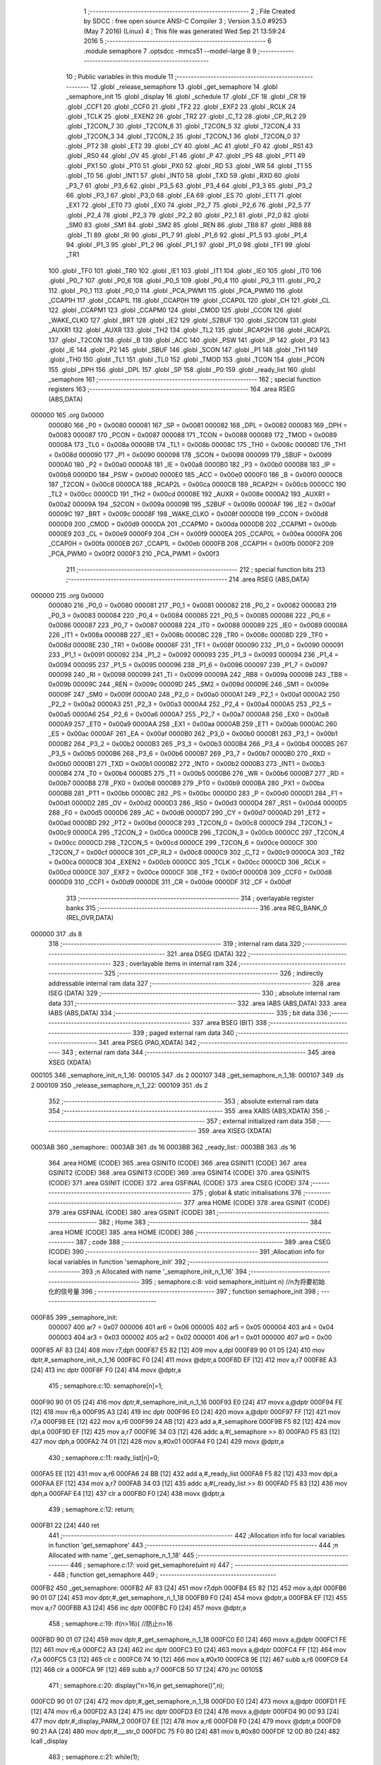                                       1 ;--------------------------------------------------------
                                      2 ; File Created by SDCC : free open source ANSI-C Compiler
                                      3 ; Version 3.5.0 #9253 (May  7 2016) (Linux)
                                      4 ; This file was generated Wed Sep 21 13:59:24 2016
                                      5 ;--------------------------------------------------------
                                      6 	.module semaphore
                                      7 	.optsdcc -mmcs51 --model-large
                                      8 	
                                      9 ;--------------------------------------------------------
                                     10 ; Public variables in this module
                                     11 ;--------------------------------------------------------
                                     12 	.globl _release_semaphore
                                     13 	.globl _get_semaphore
                                     14 	.globl _semaphore_init
                                     15 	.globl _display
                                     16 	.globl _schedule
                                     17 	.globl _CF
                                     18 	.globl _CR
                                     19 	.globl _CCF1
                                     20 	.globl _CCF0
                                     21 	.globl _TF2
                                     22 	.globl _EXF2
                                     23 	.globl _RCLK
                                     24 	.globl _TCLK
                                     25 	.globl _EXEN2
                                     26 	.globl _TR2
                                     27 	.globl _C_T2
                                     28 	.globl _CP_RL2
                                     29 	.globl _T2CON_7
                                     30 	.globl _T2CON_6
                                     31 	.globl _T2CON_5
                                     32 	.globl _T2CON_4
                                     33 	.globl _T2CON_3
                                     34 	.globl _T2CON_2
                                     35 	.globl _T2CON_1
                                     36 	.globl _T2CON_0
                                     37 	.globl _PT2
                                     38 	.globl _ET2
                                     39 	.globl _CY
                                     40 	.globl _AC
                                     41 	.globl _F0
                                     42 	.globl _RS1
                                     43 	.globl _RS0
                                     44 	.globl _OV
                                     45 	.globl _F1
                                     46 	.globl _P
                                     47 	.globl _PS
                                     48 	.globl _PT1
                                     49 	.globl _PX1
                                     50 	.globl _PT0
                                     51 	.globl _PX0
                                     52 	.globl _RD
                                     53 	.globl _WR
                                     54 	.globl _T1
                                     55 	.globl _T0
                                     56 	.globl _INT1
                                     57 	.globl _INT0
                                     58 	.globl _TXD
                                     59 	.globl _RXD
                                     60 	.globl _P3_7
                                     61 	.globl _P3_6
                                     62 	.globl _P3_5
                                     63 	.globl _P3_4
                                     64 	.globl _P3_3
                                     65 	.globl _P3_2
                                     66 	.globl _P3_1
                                     67 	.globl _P3_0
                                     68 	.globl _EA
                                     69 	.globl _ES
                                     70 	.globl _ET1
                                     71 	.globl _EX1
                                     72 	.globl _ET0
                                     73 	.globl _EX0
                                     74 	.globl _P2_7
                                     75 	.globl _P2_6
                                     76 	.globl _P2_5
                                     77 	.globl _P2_4
                                     78 	.globl _P2_3
                                     79 	.globl _P2_2
                                     80 	.globl _P2_1
                                     81 	.globl _P2_0
                                     82 	.globl _SM0
                                     83 	.globl _SM1
                                     84 	.globl _SM2
                                     85 	.globl _REN
                                     86 	.globl _TB8
                                     87 	.globl _RB8
                                     88 	.globl _TI
                                     89 	.globl _RI
                                     90 	.globl _P1_7
                                     91 	.globl _P1_6
                                     92 	.globl _P1_5
                                     93 	.globl _P1_4
                                     94 	.globl _P1_3
                                     95 	.globl _P1_2
                                     96 	.globl _P1_1
                                     97 	.globl _P1_0
                                     98 	.globl _TF1
                                     99 	.globl _TR1
                                    100 	.globl _TF0
                                    101 	.globl _TR0
                                    102 	.globl _IE1
                                    103 	.globl _IT1
                                    104 	.globl _IE0
                                    105 	.globl _IT0
                                    106 	.globl _P0_7
                                    107 	.globl _P0_6
                                    108 	.globl _P0_5
                                    109 	.globl _P0_4
                                    110 	.globl _P0_3
                                    111 	.globl _P0_2
                                    112 	.globl _P0_1
                                    113 	.globl _P0_0
                                    114 	.globl _PCA_PWM1
                                    115 	.globl _PCA_PWM0
                                    116 	.globl _CCAP1H
                                    117 	.globl _CCAP1L
                                    118 	.globl _CCAP0H
                                    119 	.globl _CCAP0L
                                    120 	.globl _CH
                                    121 	.globl _CL
                                    122 	.globl _CCAPM1
                                    123 	.globl _CCAPM0
                                    124 	.globl _CMOD
                                    125 	.globl _CCON
                                    126 	.globl _WAKE_CLKO
                                    127 	.globl _BRT
                                    128 	.globl _IE2
                                    129 	.globl _S2BUF
                                    130 	.globl _S2CON
                                    131 	.globl _AUXR1
                                    132 	.globl _AUXR
                                    133 	.globl _TH2
                                    134 	.globl _TL2
                                    135 	.globl _RCAP2H
                                    136 	.globl _RCAP2L
                                    137 	.globl _T2CON
                                    138 	.globl _B
                                    139 	.globl _ACC
                                    140 	.globl _PSW
                                    141 	.globl _IP
                                    142 	.globl _P3
                                    143 	.globl _IE
                                    144 	.globl _P2
                                    145 	.globl _SBUF
                                    146 	.globl _SCON
                                    147 	.globl _P1
                                    148 	.globl _TH1
                                    149 	.globl _TH0
                                    150 	.globl _TL1
                                    151 	.globl _TL0
                                    152 	.globl _TMOD
                                    153 	.globl _TCON
                                    154 	.globl _PCON
                                    155 	.globl _DPH
                                    156 	.globl _DPL
                                    157 	.globl _SP
                                    158 	.globl _P0
                                    159 	.globl _ready_list
                                    160 	.globl _semaphore
                                    161 ;--------------------------------------------------------
                                    162 ; special function registers
                                    163 ;--------------------------------------------------------
                                    164 	.area RSEG    (ABS,DATA)
      000000                        165 	.org 0x0000
                           000080   166 _P0	=	0x0080
                           000081   167 _SP	=	0x0081
                           000082   168 _DPL	=	0x0082
                           000083   169 _DPH	=	0x0083
                           000087   170 _PCON	=	0x0087
                           000088   171 _TCON	=	0x0088
                           000089   172 _TMOD	=	0x0089
                           00008A   173 _TL0	=	0x008a
                           00008B   174 _TL1	=	0x008b
                           00008C   175 _TH0	=	0x008c
                           00008D   176 _TH1	=	0x008d
                           000090   177 _P1	=	0x0090
                           000098   178 _SCON	=	0x0098
                           000099   179 _SBUF	=	0x0099
                           0000A0   180 _P2	=	0x00a0
                           0000A8   181 _IE	=	0x00a8
                           0000B0   182 _P3	=	0x00b0
                           0000B8   183 _IP	=	0x00b8
                           0000D0   184 _PSW	=	0x00d0
                           0000E0   185 _ACC	=	0x00e0
                           0000F0   186 _B	=	0x00f0
                           0000C8   187 _T2CON	=	0x00c8
                           0000CA   188 _RCAP2L	=	0x00ca
                           0000CB   189 _RCAP2H	=	0x00cb
                           0000CC   190 _TL2	=	0x00cc
                           0000CD   191 _TH2	=	0x00cd
                           00008E   192 _AUXR	=	0x008e
                           0000A2   193 _AUXR1	=	0x00a2
                           00009A   194 _S2CON	=	0x009a
                           00009B   195 _S2BUF	=	0x009b
                           0000AF   196 _IE2	=	0x00af
                           00009C   197 _BRT	=	0x009c
                           00008F   198 _WAKE_CLKO	=	0x008f
                           0000D8   199 _CCON	=	0x00d8
                           0000D9   200 _CMOD	=	0x00d9
                           0000DA   201 _CCAPM0	=	0x00da
                           0000DB   202 _CCAPM1	=	0x00db
                           0000E9   203 _CL	=	0x00e9
                           0000F9   204 _CH	=	0x00f9
                           0000EA   205 _CCAP0L	=	0x00ea
                           0000FA   206 _CCAP0H	=	0x00fa
                           0000EB   207 _CCAP1L	=	0x00eb
                           0000FB   208 _CCAP1H	=	0x00fb
                           0000F2   209 _PCA_PWM0	=	0x00f2
                           0000F3   210 _PCA_PWM1	=	0x00f3
                                    211 ;--------------------------------------------------------
                                    212 ; special function bits
                                    213 ;--------------------------------------------------------
                                    214 	.area RSEG    (ABS,DATA)
      000000                        215 	.org 0x0000
                           000080   216 _P0_0	=	0x0080
                           000081   217 _P0_1	=	0x0081
                           000082   218 _P0_2	=	0x0082
                           000083   219 _P0_3	=	0x0083
                           000084   220 _P0_4	=	0x0084
                           000085   221 _P0_5	=	0x0085
                           000086   222 _P0_6	=	0x0086
                           000087   223 _P0_7	=	0x0087
                           000088   224 _IT0	=	0x0088
                           000089   225 _IE0	=	0x0089
                           00008A   226 _IT1	=	0x008a
                           00008B   227 _IE1	=	0x008b
                           00008C   228 _TR0	=	0x008c
                           00008D   229 _TF0	=	0x008d
                           00008E   230 _TR1	=	0x008e
                           00008F   231 _TF1	=	0x008f
                           000090   232 _P1_0	=	0x0090
                           000091   233 _P1_1	=	0x0091
                           000092   234 _P1_2	=	0x0092
                           000093   235 _P1_3	=	0x0093
                           000094   236 _P1_4	=	0x0094
                           000095   237 _P1_5	=	0x0095
                           000096   238 _P1_6	=	0x0096
                           000097   239 _P1_7	=	0x0097
                           000098   240 _RI	=	0x0098
                           000099   241 _TI	=	0x0099
                           00009A   242 _RB8	=	0x009a
                           00009B   243 _TB8	=	0x009b
                           00009C   244 _REN	=	0x009c
                           00009D   245 _SM2	=	0x009d
                           00009E   246 _SM1	=	0x009e
                           00009F   247 _SM0	=	0x009f
                           0000A0   248 _P2_0	=	0x00a0
                           0000A1   249 _P2_1	=	0x00a1
                           0000A2   250 _P2_2	=	0x00a2
                           0000A3   251 _P2_3	=	0x00a3
                           0000A4   252 _P2_4	=	0x00a4
                           0000A5   253 _P2_5	=	0x00a5
                           0000A6   254 _P2_6	=	0x00a6
                           0000A7   255 _P2_7	=	0x00a7
                           0000A8   256 _EX0	=	0x00a8
                           0000A9   257 _ET0	=	0x00a9
                           0000AA   258 _EX1	=	0x00aa
                           0000AB   259 _ET1	=	0x00ab
                           0000AC   260 _ES	=	0x00ac
                           0000AF   261 _EA	=	0x00af
                           0000B0   262 _P3_0	=	0x00b0
                           0000B1   263 _P3_1	=	0x00b1
                           0000B2   264 _P3_2	=	0x00b2
                           0000B3   265 _P3_3	=	0x00b3
                           0000B4   266 _P3_4	=	0x00b4
                           0000B5   267 _P3_5	=	0x00b5
                           0000B6   268 _P3_6	=	0x00b6
                           0000B7   269 _P3_7	=	0x00b7
                           0000B0   270 _RXD	=	0x00b0
                           0000B1   271 _TXD	=	0x00b1
                           0000B2   272 _INT0	=	0x00b2
                           0000B3   273 _INT1	=	0x00b3
                           0000B4   274 _T0	=	0x00b4
                           0000B5   275 _T1	=	0x00b5
                           0000B6   276 _WR	=	0x00b6
                           0000B7   277 _RD	=	0x00b7
                           0000B8   278 _PX0	=	0x00b8
                           0000B9   279 _PT0	=	0x00b9
                           0000BA   280 _PX1	=	0x00ba
                           0000BB   281 _PT1	=	0x00bb
                           0000BC   282 _PS	=	0x00bc
                           0000D0   283 _P	=	0x00d0
                           0000D1   284 _F1	=	0x00d1
                           0000D2   285 _OV	=	0x00d2
                           0000D3   286 _RS0	=	0x00d3
                           0000D4   287 _RS1	=	0x00d4
                           0000D5   288 _F0	=	0x00d5
                           0000D6   289 _AC	=	0x00d6
                           0000D7   290 _CY	=	0x00d7
                           0000AD   291 _ET2	=	0x00ad
                           0000BD   292 _PT2	=	0x00bd
                           0000C8   293 _T2CON_0	=	0x00c8
                           0000C9   294 _T2CON_1	=	0x00c9
                           0000CA   295 _T2CON_2	=	0x00ca
                           0000CB   296 _T2CON_3	=	0x00cb
                           0000CC   297 _T2CON_4	=	0x00cc
                           0000CD   298 _T2CON_5	=	0x00cd
                           0000CE   299 _T2CON_6	=	0x00ce
                           0000CF   300 _T2CON_7	=	0x00cf
                           0000C8   301 _CP_RL2	=	0x00c8
                           0000C9   302 _C_T2	=	0x00c9
                           0000CA   303 _TR2	=	0x00ca
                           0000CB   304 _EXEN2	=	0x00cb
                           0000CC   305 _TCLK	=	0x00cc
                           0000CD   306 _RCLK	=	0x00cd
                           0000CE   307 _EXF2	=	0x00ce
                           0000CF   308 _TF2	=	0x00cf
                           0000D8   309 _CCF0	=	0x00d8
                           0000D9   310 _CCF1	=	0x00d9
                           0000DE   311 _CR	=	0x00de
                           0000DF   312 _CF	=	0x00df
                                    313 ;--------------------------------------------------------
                                    314 ; overlayable register banks
                                    315 ;--------------------------------------------------------
                                    316 	.area REG_BANK_0	(REL,OVR,DATA)
      000000                        317 	.ds 8
                                    318 ;--------------------------------------------------------
                                    319 ; internal ram data
                                    320 ;--------------------------------------------------------
                                    321 	.area DSEG    (DATA)
                                    322 ;--------------------------------------------------------
                                    323 ; overlayable items in internal ram 
                                    324 ;--------------------------------------------------------
                                    325 ;--------------------------------------------------------
                                    326 ; indirectly addressable internal ram data
                                    327 ;--------------------------------------------------------
                                    328 	.area ISEG    (DATA)
                                    329 ;--------------------------------------------------------
                                    330 ; absolute internal ram data
                                    331 ;--------------------------------------------------------
                                    332 	.area IABS    (ABS,DATA)
                                    333 	.area IABS    (ABS,DATA)
                                    334 ;--------------------------------------------------------
                                    335 ; bit data
                                    336 ;--------------------------------------------------------
                                    337 	.area BSEG    (BIT)
                                    338 ;--------------------------------------------------------
                                    339 ; paged external ram data
                                    340 ;--------------------------------------------------------
                                    341 	.area PSEG    (PAG,XDATA)
                                    342 ;--------------------------------------------------------
                                    343 ; external ram data
                                    344 ;--------------------------------------------------------
                                    345 	.area XSEG    (XDATA)
      000105                        346 _semaphore_init_n_1_16:
      000105                        347 	.ds 2
      000107                        348 _get_semaphore_n_1_18:
      000107                        349 	.ds 2
      000109                        350 _release_semaphore_n_1_22:
      000109                        351 	.ds 2
                                    352 ;--------------------------------------------------------
                                    353 ; absolute external ram data
                                    354 ;--------------------------------------------------------
                                    355 	.area XABS    (ABS,XDATA)
                                    356 ;--------------------------------------------------------
                                    357 ; external initialized ram data
                                    358 ;--------------------------------------------------------
                                    359 	.area XISEG   (XDATA)
      0003AB                        360 _semaphore::
      0003AB                        361 	.ds 16
      0003BB                        362 _ready_list::
      0003BB                        363 	.ds 16
                                    364 	.area HOME    (CODE)
                                    365 	.area GSINIT0 (CODE)
                                    366 	.area GSINIT1 (CODE)
                                    367 	.area GSINIT2 (CODE)
                                    368 	.area GSINIT3 (CODE)
                                    369 	.area GSINIT4 (CODE)
                                    370 	.area GSINIT5 (CODE)
                                    371 	.area GSINIT  (CODE)
                                    372 	.area GSFINAL (CODE)
                                    373 	.area CSEG    (CODE)
                                    374 ;--------------------------------------------------------
                                    375 ; global & static initialisations
                                    376 ;--------------------------------------------------------
                                    377 	.area HOME    (CODE)
                                    378 	.area GSINIT  (CODE)
                                    379 	.area GSFINAL (CODE)
                                    380 	.area GSINIT  (CODE)
                                    381 ;--------------------------------------------------------
                                    382 ; Home
                                    383 ;--------------------------------------------------------
                                    384 	.area HOME    (CODE)
                                    385 	.area HOME    (CODE)
                                    386 ;--------------------------------------------------------
                                    387 ; code
                                    388 ;--------------------------------------------------------
                                    389 	.area CSEG    (CODE)
                                    390 ;------------------------------------------------------------
                                    391 ;Allocation info for local variables in function 'semaphore_init'
                                    392 ;------------------------------------------------------------
                                    393 ;n                         Allocated with name '_semaphore_init_n_1_16'
                                    394 ;------------------------------------------------------------
                                    395 ;	semaphore.c:8: void semaphore_init(uint n)	//n为将要初始化的信号量
                                    396 ;	-----------------------------------------
                                    397 ;	 function semaphore_init
                                    398 ;	-----------------------------------------
      000F85                        399 _semaphore_init:
                           000007   400 	ar7 = 0x07
                           000006   401 	ar6 = 0x06
                           000005   402 	ar5 = 0x05
                           000004   403 	ar4 = 0x04
                           000003   404 	ar3 = 0x03
                           000002   405 	ar2 = 0x02
                           000001   406 	ar1 = 0x01
                           000000   407 	ar0 = 0x00
      000F85 AF 83            [24]  408 	mov	r7,dph
      000F87 E5 82            [12]  409 	mov	a,dpl
      000F89 90 01 05         [24]  410 	mov	dptr,#_semaphore_init_n_1_16
      000F8C F0               [24]  411 	movx	@dptr,a
      000F8D EF               [12]  412 	mov	a,r7
      000F8E A3               [24]  413 	inc	dptr
      000F8F F0               [24]  414 	movx	@dptr,a
                                    415 ;	semaphore.c:10: semaphore[n]=1;
      000F90 90 01 05         [24]  416 	mov	dptr,#_semaphore_init_n_1_16
      000F93 E0               [24]  417 	movx	a,@dptr
      000F94 FE               [12]  418 	mov	r6,a
      000F95 A3               [24]  419 	inc	dptr
      000F96 E0               [24]  420 	movx	a,@dptr
      000F97 FF               [12]  421 	mov	r7,a
      000F98 EE               [12]  422 	mov	a,r6
      000F99 24 AB            [12]  423 	add	a,#_semaphore
      000F9B F5 82            [12]  424 	mov	dpl,a
      000F9D EF               [12]  425 	mov	a,r7
      000F9E 34 03            [12]  426 	addc	a,#(_semaphore >> 8)
      000FA0 F5 83            [12]  427 	mov	dph,a
      000FA2 74 01            [12]  428 	mov	a,#0x01
      000FA4 F0               [24]  429 	movx	@dptr,a
                                    430 ;	semaphore.c:11: ready_list[n]=0;
      000FA5 EE               [12]  431 	mov	a,r6
      000FA6 24 BB            [12]  432 	add	a,#_ready_list
      000FA8 F5 82            [12]  433 	mov	dpl,a
      000FAA EF               [12]  434 	mov	a,r7
      000FAB 34 03            [12]  435 	addc	a,#(_ready_list >> 8)
      000FAD F5 83            [12]  436 	mov	dph,a
      000FAF E4               [12]  437 	clr	a
      000FB0 F0               [24]  438 	movx	@dptr,a
                                    439 ;	semaphore.c:12: return;
      000FB1 22               [24]  440 	ret
                                    441 ;------------------------------------------------------------
                                    442 ;Allocation info for local variables in function 'get_semaphore'
                                    443 ;------------------------------------------------------------
                                    444 ;n                         Allocated with name '_get_semaphore_n_1_18'
                                    445 ;------------------------------------------------------------
                                    446 ;	semaphore.c:17: void get_semaphore(uint n)
                                    447 ;	-----------------------------------------
                                    448 ;	 function get_semaphore
                                    449 ;	-----------------------------------------
      000FB2                        450 _get_semaphore:
      000FB2 AF 83            [24]  451 	mov	r7,dph
      000FB4 E5 82            [12]  452 	mov	a,dpl
      000FB6 90 01 07         [24]  453 	mov	dptr,#_get_semaphore_n_1_18
      000FB9 F0               [24]  454 	movx	@dptr,a
      000FBA EF               [12]  455 	mov	a,r7
      000FBB A3               [24]  456 	inc	dptr
      000FBC F0               [24]  457 	movx	@dptr,a
                                    458 ;	semaphore.c:19: if(n>16){	//防止n>16
      000FBD 90 01 07         [24]  459 	mov	dptr,#_get_semaphore_n_1_18
      000FC0 E0               [24]  460 	movx	a,@dptr
      000FC1 FE               [12]  461 	mov	r6,a
      000FC2 A3               [24]  462 	inc	dptr
      000FC3 E0               [24]  463 	movx	a,@dptr
      000FC4 FF               [12]  464 	mov	r7,a
      000FC5 C3               [12]  465 	clr	c
      000FC6 74 10            [12]  466 	mov	a,#0x10
      000FC8 9E               [12]  467 	subb	a,r6
      000FC9 E4               [12]  468 	clr	a
      000FCA 9F               [12]  469 	subb	a,r7
      000FCB 50 17            [24]  470 	jnc	00105$
                                    471 ;	semaphore.c:20: display("n>16,in get_semaphore()",n);
      000FCD 90 01 07         [24]  472 	mov	dptr,#_get_semaphore_n_1_18
      000FD0 E0               [24]  473 	movx	a,@dptr
      000FD1 FE               [12]  474 	mov	r6,a
      000FD2 A3               [24]  475 	inc	dptr
      000FD3 E0               [24]  476 	movx	a,@dptr
      000FD4 90 00 93         [24]  477 	mov	dptr,#_display_PARM_2
      000FD7 EE               [12]  478 	mov	a,r6
      000FD8 F0               [24]  479 	movx	@dptr,a
      000FD9 90 21 AA         [24]  480 	mov	dptr,#___str_0
      000FDC 75 F0 80         [24]  481 	mov	b,#0x80
      000FDF 12 0D 80         [24]  482 	lcall	_display
                                    483 ;	semaphore.c:21: while(1);
      000FE2                        484 00102$:
      000FE2 80 FE            [24]  485 	sjmp	00102$
      000FE4                        486 00105$:
                                    487 ;	semaphore.c:23: if(semaphore[n]==1){
      000FE4 90 01 07         [24]  488 	mov	dptr,#_get_semaphore_n_1_18
      000FE7 E0               [24]  489 	movx	a,@dptr
      000FE8 FE               [12]  490 	mov	r6,a
      000FE9 A3               [24]  491 	inc	dptr
      000FEA E0               [24]  492 	movx	a,@dptr
      000FEB FF               [12]  493 	mov	r7,a
      000FEC EE               [12]  494 	mov	a,r6
      000FED 24 AB            [12]  495 	add	a,#_semaphore
      000FEF F5 82            [12]  496 	mov	dpl,a
      000FF1 EF               [12]  497 	mov	a,r7
      000FF2 34 03            [12]  498 	addc	a,#(_semaphore >> 8)
      000FF4 F5 83            [12]  499 	mov	dph,a
      000FF6 E0               [24]  500 	movx	a,@dptr
      000FF7 FF               [12]  501 	mov	r7,a
      000FF8 BF 01 15         [24]  502 	cjne	r7,#0x01,00107$
                                    503 ;	semaphore.c:24: semaphore[n]=0;
      000FFB 90 01 07         [24]  504 	mov	dptr,#_get_semaphore_n_1_18
      000FFE E0               [24]  505 	movx	a,@dptr
      000FFF FE               [12]  506 	mov	r6,a
      001000 A3               [24]  507 	inc	dptr
      001001 E0               [24]  508 	movx	a,@dptr
      001002 FF               [12]  509 	mov	r7,a
      001003 EE               [12]  510 	mov	a,r6
      001004 24 AB            [12]  511 	add	a,#_semaphore
      001006 F5 82            [12]  512 	mov	dpl,a
      001008 EF               [12]  513 	mov	a,r7
      001009 34 03            [12]  514 	addc	a,#(_semaphore >> 8)
      00100B F5 83            [12]  515 	mov	dph,a
      00100D E4               [12]  516 	clr	a
      00100E F0               [24]  517 	movx	@dptr,a
                                    518 ;	semaphore.c:25: return;	//成功取得信号量,否则进程阻塞
      00100F 22               [24]  519 	ret
      001010                        520 00107$:
                                    521 ;	semaphore.c:27: EA=0;
      001010 C2 AF            [12]  522 	clr	_EA
                                    523 ;	semaphore.c:28: READY=READY&(~MASK[CUR]);
      001012 90 00 03         [24]  524 	mov	dptr,#_CUR
      001015 E0               [24]  525 	movx	a,@dptr
      001016 FE               [12]  526 	mov	r6,a
      001017 A3               [24]  527 	inc	dptr
      001018 E0               [24]  528 	movx	a,@dptr
      001019 CE               [12]  529 	xch	a,r6
      00101A 25 E0            [12]  530 	add	a,acc
      00101C CE               [12]  531 	xch	a,r6
      00101D 33               [12]  532 	rlc	a
      00101E FF               [12]  533 	mov	r7,a
      00101F EE               [12]  534 	mov	a,r6
      001020 24 5E            [12]  535 	add	a,#_MASK
      001022 F5 82            [12]  536 	mov	dpl,a
      001024 EF               [12]  537 	mov	a,r7
      001025 34 21            [12]  538 	addc	a,#(_MASK >> 8)
      001027 F5 83            [12]  539 	mov	dph,a
      001029 E4               [12]  540 	clr	a
      00102A 93               [24]  541 	movc	a,@a+dptr
      00102B FE               [12]  542 	mov	r6,a
      00102C A3               [24]  543 	inc	dptr
      00102D E4               [12]  544 	clr	a
      00102E 93               [24]  545 	movc	a,@a+dptr
      00102F FF               [12]  546 	mov	r7,a
      001030 EE               [12]  547 	mov	a,r6
      001031 F4               [12]  548 	cpl	a
      001032 FC               [12]  549 	mov	r4,a
      001033 EF               [12]  550 	mov	a,r7
      001034 F4               [12]  551 	cpl	a
      001035 FD               [12]  552 	mov	r5,a
      001036 90 00 01         [24]  553 	mov	dptr,#_READY
      001039 E0               [24]  554 	movx	a,@dptr
      00103A FA               [12]  555 	mov	r2,a
      00103B A3               [24]  556 	inc	dptr
      00103C E0               [24]  557 	movx	a,@dptr
      00103D FB               [12]  558 	mov	r3,a
      00103E 90 00 01         [24]  559 	mov	dptr,#_READY
      001041 EC               [12]  560 	mov	a,r4
      001042 5A               [12]  561 	anl	a,r2
      001043 F0               [24]  562 	movx	@dptr,a
      001044 ED               [12]  563 	mov	a,r5
      001045 5B               [12]  564 	anl	a,r3
      001046 A3               [24]  565 	inc	dptr
      001047 F0               [24]  566 	movx	@dptr,a
                                    567 ;	semaphore.c:29: ready_list[n]|=MASK[CUR];
      001048 90 01 07         [24]  568 	mov	dptr,#_get_semaphore_n_1_18
      00104B E0               [24]  569 	movx	a,@dptr
      00104C FC               [12]  570 	mov	r4,a
      00104D A3               [24]  571 	inc	dptr
      00104E E0               [24]  572 	movx	a,@dptr
      00104F FD               [12]  573 	mov	r5,a
      001050 EC               [12]  574 	mov	a,r4
      001051 24 BB            [12]  575 	add	a,#_ready_list
      001053 FC               [12]  576 	mov	r4,a
      001054 ED               [12]  577 	mov	a,r5
      001055 34 03            [12]  578 	addc	a,#(_ready_list >> 8)
      001057 FD               [12]  579 	mov	r5,a
      001058 8C 82            [24]  580 	mov	dpl,r4
      00105A 8D 83            [24]  581 	mov	dph,r5
      00105C E0               [24]  582 	movx	a,@dptr
      00105D 7A 00            [12]  583 	mov	r2,#0x00
      00105F 42 06            [12]  584 	orl	ar6,a
      001061 EA               [12]  585 	mov	a,r2
      001062 42 07            [12]  586 	orl	ar7,a
      001064 8C 82            [24]  587 	mov	dpl,r4
      001066 8D 83            [24]  588 	mov	dph,r5
      001068 EE               [12]  589 	mov	a,r6
      001069 F0               [24]  590 	movx	@dptr,a
                                    591 ;	semaphore.c:30: EA=1;
      00106A D2 AF            [12]  592 	setb	_EA
                                    593 ;	semaphore.c:31: schedule();
                                    594 ;	semaphore.c:32: return;
      00106C 02 00 A5         [24]  595 	ljmp	_schedule
                                    596 ;------------------------------------------------------------
                                    597 ;Allocation info for local variables in function 'release_semaphore'
                                    598 ;------------------------------------------------------------
                                    599 ;n                         Allocated with name '_release_semaphore_n_1_22'
                                    600 ;hg                        Allocated with name '_release_semaphore_hg_1_23'
                                    601 ;------------------------------------------------------------
                                    602 ;	semaphore.c:37: void release_semaphore(uint n)
                                    603 ;	-----------------------------------------
                                    604 ;	 function release_semaphore
                                    605 ;	-----------------------------------------
      00106F                        606 _release_semaphore:
      00106F AF 83            [24]  607 	mov	r7,dph
      001071 E5 82            [12]  608 	mov	a,dpl
      001073 90 01 09         [24]  609 	mov	dptr,#_release_semaphore_n_1_22
      001076 F0               [24]  610 	movx	@dptr,a
      001077 EF               [12]  611 	mov	a,r7
      001078 A3               [24]  612 	inc	dptr
      001079 F0               [24]  613 	movx	@dptr,a
                                    614 ;	semaphore.c:40: if(n>16){	//防止n>16
      00107A 90 01 09         [24]  615 	mov	dptr,#_release_semaphore_n_1_22
      00107D E0               [24]  616 	movx	a,@dptr
      00107E FE               [12]  617 	mov	r6,a
      00107F A3               [24]  618 	inc	dptr
      001080 E0               [24]  619 	movx	a,@dptr
      001081 FF               [12]  620 	mov	r7,a
      001082 C3               [12]  621 	clr	c
      001083 74 10            [12]  622 	mov	a,#0x10
      001085 9E               [12]  623 	subb	a,r6
      001086 E4               [12]  624 	clr	a
      001087 9F               [12]  625 	subb	a,r7
      001088 40 02            [24]  626 	jc	00104$
      00108A 80 17            [24]  627 	sjmp	00105$
      00108C                        628 00104$:
                                    629 ;	semaphore.c:41: display("n>16,in release_semaphore()",n);
      00108C 90 01 09         [24]  630 	mov	dptr,#_release_semaphore_n_1_22
      00108F E0               [24]  631 	movx	a,@dptr
      001090 FE               [12]  632 	mov	r6,a
      001091 A3               [24]  633 	inc	dptr
      001092 E0               [24]  634 	movx	a,@dptr
      001093 90 00 93         [24]  635 	mov	dptr,#_display_PARM_2
      001096 EE               [12]  636 	mov	a,r6
      001097 F0               [24]  637 	movx	@dptr,a
      001098 90 21 C2         [24]  638 	mov	dptr,#___str_1
      00109B 75 F0 80         [24]  639 	mov	b,#0x80
      00109E 12 0D 80         [24]  640 	lcall	_display
                                    641 ;	semaphore.c:42: while(1);
      0010A1                        642 00102$:
      0010A1 80 FE            [24]  643 	sjmp	00102$
      0010A3                        644 00105$:
                                    645 ;	semaphore.c:44: if(semaphore[n]==0){	
      0010A3 90 01 09         [24]  646 	mov	dptr,#_release_semaphore_n_1_22
      0010A6 E0               [24]  647 	movx	a,@dptr
      0010A7 FE               [12]  648 	mov	r6,a
      0010A8 A3               [24]  649 	inc	dptr
      0010A9 E0               [24]  650 	movx	a,@dptr
      0010AA FF               [12]  651 	mov	r7,a
      0010AB EE               [12]  652 	mov	a,r6
      0010AC 24 AB            [12]  653 	add	a,#_semaphore
      0010AE FE               [12]  654 	mov	r6,a
      0010AF EF               [12]  655 	mov	a,r7
      0010B0 34 03            [12]  656 	addc	a,#(_semaphore >> 8)
      0010B2 FF               [12]  657 	mov	r7,a
      0010B3 8E 82            [24]  658 	mov	dpl,r6
      0010B5 8F 83            [24]  659 	mov	dph,r7
      0010B7 E0               [24]  660 	movx	a,@dptr
      0010B8 60 03            [24]  661 	jz	00120$
      0010BA 02 11 5A         [24]  662 	ljmp	00110$
      0010BD                        663 00120$:
                                    664 ;	semaphore.c:45: EA=0;
      0010BD C2 AF            [12]  665 	clr	_EA
                                    666 ;	semaphore.c:46: if(ready_list[n]==0){
      0010BF 90 01 09         [24]  667 	mov	dptr,#_release_semaphore_n_1_22
      0010C2 E0               [24]  668 	movx	a,@dptr
      0010C3 FE               [12]  669 	mov	r6,a
      0010C4 A3               [24]  670 	inc	dptr
      0010C5 E0               [24]  671 	movx	a,@dptr
      0010C6 FF               [12]  672 	mov	r7,a
      0010C7 EE               [12]  673 	mov	a,r6
      0010C8 24 BB            [12]  674 	add	a,#_ready_list
      0010CA FE               [12]  675 	mov	r6,a
      0010CB EF               [12]  676 	mov	a,r7
      0010CC 34 03            [12]  677 	addc	a,#(_ready_list >> 8)
      0010CE FF               [12]  678 	mov	r7,a
      0010CF 8E 82            [24]  679 	mov	dpl,r6
      0010D1 8F 83            [24]  680 	mov	dph,r7
      0010D3 E0               [24]  681 	movx	a,@dptr
      0010D4 70 18            [24]  682 	jnz	00107$
                                    683 ;	semaphore.c:47: semaphore[n]=1;		//为零且无等待任务,信号量置1
      0010D6 90 01 09         [24]  684 	mov	dptr,#_release_semaphore_n_1_22
      0010D9 E0               [24]  685 	movx	a,@dptr
      0010DA FE               [12]  686 	mov	r6,a
      0010DB A3               [24]  687 	inc	dptr
      0010DC E0               [24]  688 	movx	a,@dptr
      0010DD FF               [12]  689 	mov	r7,a
      0010DE EE               [12]  690 	mov	a,r6
      0010DF 24 AB            [12]  691 	add	a,#_semaphore
      0010E1 F5 82            [12]  692 	mov	dpl,a
      0010E3 EF               [12]  693 	mov	a,r7
      0010E4 34 03            [12]  694 	addc	a,#(_semaphore >> 8)
      0010E6 F5 83            [12]  695 	mov	dph,a
      0010E8 74 01            [12]  696 	mov	a,#0x01
      0010EA F0               [24]  697 	movx	@dptr,a
                                    698 ;	semaphore.c:48: EA=1;
      0010EB D2 AF            [12]  699 	setb	_EA
                                    700 ;	semaphore.c:49: return;
      0010ED 22               [24]  701 	ret
      0010EE                        702 00107$:
                                    703 ;	semaphore.c:51: hg=READYMAP[ready_list[n]];	//有人任务阻塞,取最高级任务调度
      0010EE 90 01 09         [24]  704 	mov	dptr,#_release_semaphore_n_1_22
      0010F1 E0               [24]  705 	movx	a,@dptr
      0010F2 FE               [12]  706 	mov	r6,a
      0010F3 A3               [24]  707 	inc	dptr
      0010F4 E0               [24]  708 	movx	a,@dptr
      0010F5 FF               [12]  709 	mov	r7,a
      0010F6 EE               [12]  710 	mov	a,r6
      0010F7 24 BB            [12]  711 	add	a,#_ready_list
      0010F9 FE               [12]  712 	mov	r6,a
      0010FA EF               [12]  713 	mov	a,r7
      0010FB 34 03            [12]  714 	addc	a,#(_ready_list >> 8)
      0010FD FF               [12]  715 	mov	r7,a
      0010FE 8E 82            [24]  716 	mov	dpl,r6
      001100 8F 83            [24]  717 	mov	dph,r7
      001102 E0               [24]  718 	movx	a,@dptr
      001103 FD               [12]  719 	mov	r5,a
      001104 75 F0 02         [24]  720 	mov	b,#0x02
      001107 A4               [48]  721 	mul	ab
      001108 24 5E            [12]  722 	add	a,#_READYMAP
      00110A F5 82            [12]  723 	mov	dpl,a
      00110C 74 1F            [12]  724 	mov	a,#(_READYMAP >> 8)
      00110E 35 F0            [12]  725 	addc	a,b
      001110 F5 83            [12]  726 	mov	dph,a
      001112 E4               [12]  727 	clr	a
      001113 93               [24]  728 	movc	a,@a+dptr
      001114 FB               [12]  729 	mov	r3,a
      001115 A3               [24]  730 	inc	dptr
      001116 E4               [12]  731 	clr	a
      001117 93               [24]  732 	movc	a,@a+dptr
                                    733 ;	semaphore.c:52: ready_list[n]=ready_list[n]&(~MASK[hg]);
      001118 CB               [12]  734 	xch	a,r3
      001119 25 E0            [12]  735 	add	a,acc
      00111B CB               [12]  736 	xch	a,r3
      00111C 33               [12]  737 	rlc	a
      00111D FC               [12]  738 	mov	r4,a
      00111E EB               [12]  739 	mov	a,r3
      00111F 24 5E            [12]  740 	add	a,#_MASK
      001121 FB               [12]  741 	mov	r3,a
      001122 EC               [12]  742 	mov	a,r4
      001123 34 21            [12]  743 	addc	a,#(_MASK >> 8)
      001125 FC               [12]  744 	mov	r4,a
      001126 8B 82            [24]  745 	mov	dpl,r3
      001128 8C 83            [24]  746 	mov	dph,r4
      00112A E4               [12]  747 	clr	a
      00112B 93               [24]  748 	movc	a,@a+dptr
      00112C F9               [12]  749 	mov	r1,a
      00112D A3               [24]  750 	inc	dptr
      00112E E4               [12]  751 	clr	a
      00112F 93               [24]  752 	movc	a,@a+dptr
      001130 E9               [12]  753 	mov	a,r1
      001131 F4               [12]  754 	cpl	a
      001132 52 05            [12]  755 	anl	ar5,a
      001134 8E 82            [24]  756 	mov	dpl,r6
      001136 8F 83            [24]  757 	mov	dph,r7
      001138 ED               [12]  758 	mov	a,r5
      001139 F0               [24]  759 	movx	@dptr,a
                                    760 ;	semaphore.c:53: READY|=MASK[hg];
      00113A 8B 82            [24]  761 	mov	dpl,r3
      00113C 8C 83            [24]  762 	mov	dph,r4
      00113E E4               [12]  763 	clr	a
      00113F 93               [24]  764 	movc	a,@a+dptr
      001140 FB               [12]  765 	mov	r3,a
      001141 A3               [24]  766 	inc	dptr
      001142 E4               [12]  767 	clr	a
      001143 93               [24]  768 	movc	a,@a+dptr
      001144 FC               [12]  769 	mov	r4,a
      001145 90 00 01         [24]  770 	mov	dptr,#_READY
      001148 E0               [24]  771 	movx	a,@dptr
      001149 FE               [12]  772 	mov	r6,a
      00114A A3               [24]  773 	inc	dptr
      00114B E0               [24]  774 	movx	a,@dptr
      00114C FF               [12]  775 	mov	r7,a
      00114D 90 00 01         [24]  776 	mov	dptr,#_READY
      001150 EB               [12]  777 	mov	a,r3
      001151 4E               [12]  778 	orl	a,r6
      001152 F0               [24]  779 	movx	@dptr,a
      001153 EC               [12]  780 	mov	a,r4
      001154 4F               [12]  781 	orl	a,r7
      001155 A3               [24]  782 	inc	dptr
      001156 F0               [24]  783 	movx	@dptr,a
                                    784 ;	semaphore.c:54: schedule();
      001157 12 00 A5         [24]  785 	lcall	_schedule
      00115A                        786 00110$:
                                    787 ;	semaphore.c:57: return;
      00115A 22               [24]  788 	ret
                                    789 	.area CSEG    (CODE)
                                    790 	.area CONST   (CODE)
      0021AA                        791 ___str_0:
      0021AA 6E 3E 31 36 2C 69 6E   792 	.ascii "n>16,in get_semaphore()"
             20 67 65 74 5F 73 65
             6D 61 70 68 6F 72 65
             28 29
      0021C1 00                     793 	.db 0x00
      0021C2                        794 ___str_1:
      0021C2 6E 3E 31 36 2C 69 6E   795 	.ascii "n>16,in release_semaphore()"
             20 72 65 6C 65 61 73
             65 5F 73 65 6D 61 70
             68 6F 72 65 28 29
      0021DD 00                     796 	.db 0x00
                                    797 	.area XINIT   (CODE)
      002217                        798 __xinit__semaphore:
      002217 00                     799 	.db #0x00	; 0
      002218 00                     800 	.db 0x00
      002219 00                     801 	.db 0x00
      00221A 00                     802 	.db 0x00
      00221B 00                     803 	.db 0x00
      00221C 00                     804 	.db 0x00
      00221D 00                     805 	.db 0x00
      00221E 00                     806 	.db 0x00
      00221F 00                     807 	.db 0x00
      002220 00                     808 	.db 0x00
      002221 00                     809 	.db 0x00
      002222 00                     810 	.db 0x00
      002223 00                     811 	.db 0x00
      002224 00                     812 	.db 0x00
      002225 00                     813 	.db 0x00
      002226 00                     814 	.db 0x00
      002227                        815 __xinit__ready_list:
      002227 00                     816 	.db #0x00	; 0
      002228 00                     817 	.db 0x00
      002229 00                     818 	.db 0x00
      00222A 00                     819 	.db 0x00
      00222B 00                     820 	.db 0x00
      00222C 00                     821 	.db 0x00
      00222D 00                     822 	.db 0x00
      00222E 00                     823 	.db 0x00
      00222F 00                     824 	.db 0x00
      002230 00                     825 	.db 0x00
      002231 00                     826 	.db 0x00
      002232 00                     827 	.db 0x00
      002233 00                     828 	.db 0x00
      002234 00                     829 	.db 0x00
      002235 00                     830 	.db 0x00
      002236 00                     831 	.db 0x00
                                    832 	.area CABS    (ABS,CODE)
